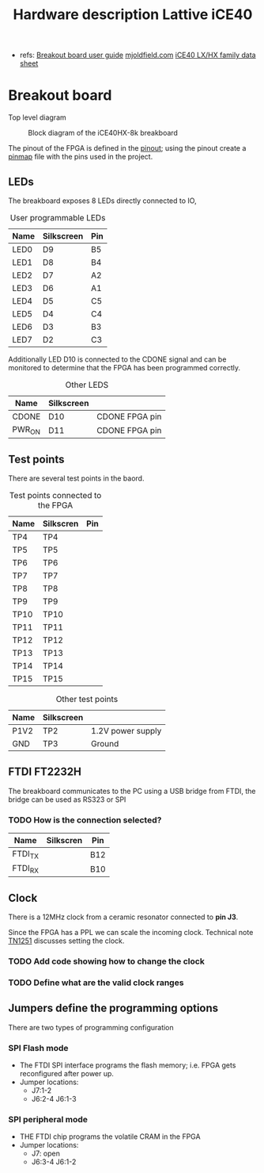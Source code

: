 #+TITLE: Hardware description Lattive iCE40

 - refs:
   [[http://www.latticesemi.com/view_document?document_id=50373][Breakout board user guide]]
   [[https://mjoldfield.com/atelier/2018/02/ice40-blinky-hx8k-breakout.html][mjoldfield.com]]
   [[https://www.latticesemi.com/view_document?document_id=49312][iCE40 LX/HX family data sheet]]

* Breakout board

  Top level diagram

  #+CAPTION: Block diagram of the iCE40HX-8k breakboard
  [[./ice40hx_8k_bb_block_diagram.png]]

The pinout of the FPGA is defined in the [[https://www.latticesemi.com/view_document?document_id=49390][pinout]]; using the pinout create a [[../projects/leds/pinmap.pcf][pinmap]] file with the pins used in the project.

  
** LEDs

   The breakboard exposes 8 LEDs directly connected to IO,

#+CAPTION: User programmable LEDs
   | Name | Silkscreen | Pin |
   |------+------------+-----|
   | LED0 | D9         | B5  |
   | LED1 | D8         | B4  |
   | LED2 | D7         | A2  |
   | LED3 | D6         | A1  |
   | LED4 | D5         | C5  |
   | LED5 | D4         | C4  |
   | LED6 | D3         | B3  |
   | LED7 | D2         | C3  |

Additionally LED D10 is connected to the CDONE signal and can be monitored to determine that the FPGA has been programmed correctly.

#+CAPTION: Other LEDS
   | Name   | Silkscreen |                |
   |--------+------------+----------------|
   | CDONE  | D10        | CDONE FPGA pin |
   | PWR_ON | D11        | CDONE FPGA pin |

** Test points

There are several test points in the baord.

#+CAPTION: Test points connected to the FPGA
| Name | Silkscren | Pin |
|------+-----------+-----|
| TP4  | TP4       |     |
| TP5  | TP5       |     |
| TP6  | TP6       |     |
| TP7  | TP7       |     |
| TP8  | TP8       |     |
| TP9  | TP9       |     |
| TP10 | TP10      |     |
| TP11 | TP11      |     |
| TP12 | TP12      |     |
| TP13 | TP13      |     |
| TP14 | TP14      |     |
| TP15 | TP15      |     |


#+CAPTION: Other test points
| Name | Silkscreen |                   |
|------+------------+-------------------|
| P1V2 | TP2        | 1.2V power supply |
| GND  | TP3        | Ground            |


** FTDI FT2232H

The breakboard communicates to the PC using a USB bridge from FTDI, the bridge can be used as RS323 or SPI

*** TODO How is the connection selected?

| Name    | Silkscren | Pin |
|---------+-----------+-----|
| FTDI_TX |           | B12 |
| FTDI_RX |           | B10 |
    
** Clock

There is a 12MHz clock from a ceramic resonator connected to *pin J3*.

Since the FPGA has a PPL we can scale the incoming clock. Technical note [[http://www.latticesemi.com/~/media/LatticeSemi/Documents/ApplicationNotes/IK/iCE40sysCLOCKPLLDesignandUsageGuide.pdf?document_id=47778][TN1251]] discusses setting the clock.

*** TODO Add code showing how to change the clock
*** TODO Define what are the valid clock ranges

** Jumpers define the programming options
   There are two types of programming configuration
*** SPI Flash mode
  - The FTDI SPI interface programs the flash memory; i.e. FPGA gets reconfigured after power up.
  - Jumper locations:
    + J7:1-2
    + J6:2-4 J6:1-3
*** SPI peripheral mode
  - THE FTDI chip programs the volatile CRAM in the FPGA
  - Jumper locations:
    + J7: open
    + J6:3-4 J6:1-2
